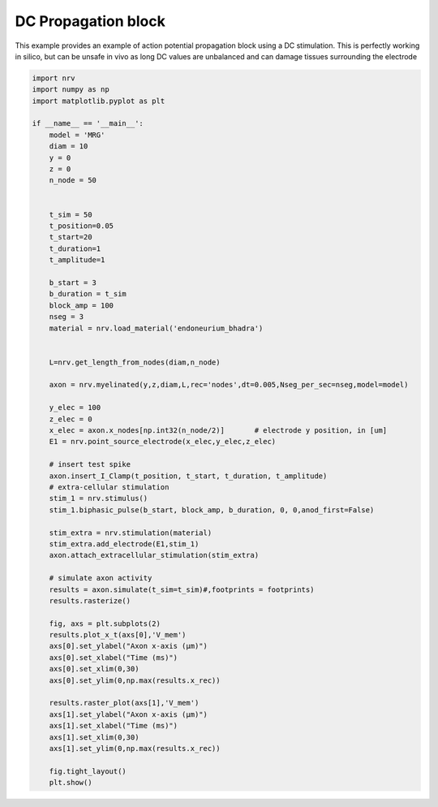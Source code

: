 
.. DO NOT EDIT.
.. THIS FILE WAS AUTOMATICALLY GENERATED BY SPHINX-GALLERY.
.. TO MAKE CHANGES, EDIT THE SOURCE PYTHON FILE:
.. "examples/generic/07_DC_block.py"
.. LINE NUMBERS ARE GIVEN BELOW.

.. only:: html

    .. note::
        :class: sphx-glr-download-link-note

        :ref:`Go to the end <sphx_glr_download_examples_generic_07_DC_block.py>`
        to download the full example code.

.. rst-class:: sphx-glr-example-title

.. _sphx_glr_examples_generic_07_DC_block.py:


DC Propagation block
====================

This example provides an example of action potential propagation block using a DC stimulation. This is perfectly working in silico, but can be unsafe in vivo as long DC values are unbalanced and can damage tissues surrounding the electrode

.. GENERATED FROM PYTHON SOURCE LINES 7-69



.. image-sg:: /examples/generic/images/sphx_glr_07_DC_block_001.png
   :alt: 07 DC block
   :srcset: /examples/generic/images/sphx_glr_07_DC_block_001.png
   :class: sphx-glr-single-img





.. code-block:: Python

    import nrv
    import numpy as np
    import matplotlib.pyplot as plt

    if __name__ == '__main__':
        model = 'MRG'
        diam = 10
        y = 0
        z = 0
        n_node = 50


        t_sim = 50
        t_position=0.05
        t_start=20
        t_duration=1
        t_amplitude=1

        b_start = 3
        b_duration = t_sim
        block_amp = 100
        nseg = 3
        material = nrv.load_material('endoneurium_bhadra')


        L=nrv.get_length_from_nodes(diam,n_node)

        axon = nrv.myelinated(y,z,diam,L,rec='nodes',dt=0.005,Nseg_per_sec=nseg,model=model) 

        y_elec = 100
        z_elec = 0
        x_elec = axon.x_nodes[np.int32(n_node/2)]	# electrode y position, in [um]
        E1 = nrv.point_source_electrode(x_elec,y_elec,z_elec)

        # insert test spike
        axon.insert_I_Clamp(t_position, t_start, t_duration, t_amplitude)
        # extra-cellular stimulation
        stim_1 = nrv.stimulus()
        stim_1.biphasic_pulse(b_start, block_amp, b_duration, 0, 0,anod_first=False)

        stim_extra = nrv.stimulation(material)
        stim_extra.add_electrode(E1,stim_1)
        axon.attach_extracellular_stimulation(stim_extra)

        # simulate axon activity
        results = axon.simulate(t_sim=t_sim)#,footprints = footprints)
        results.rasterize()

        fig, axs = plt.subplots(2)
        results.plot_x_t(axs[0],'V_mem')
        axs[0].set_ylabel("Axon x-axis (µm)")
        axs[0].set_xlabel("Time (ms)")
        axs[0].set_xlim(0,30)
        axs[0].set_ylim(0,np.max(results.x_rec))

        results.raster_plot(axs[1],'V_mem')
        axs[1].set_ylabel("Axon x-axis (µm)")
        axs[1].set_xlabel("Time (ms)")
        axs[1].set_xlim(0,30)
        axs[1].set_ylim(0,np.max(results.x_rec))

        fig.tight_layout()
        plt.show()

.. rst-class:: sphx-glr-timing

   **Total running time of the script:** (0 minutes 5.343 seconds)


.. _sphx_glr_download_examples_generic_07_DC_block.py:

.. only:: html

  .. container:: sphx-glr-footer sphx-glr-footer-example

    .. container:: sphx-glr-download sphx-glr-download-jupyter

      :download:`Download Jupyter notebook: 07_DC_block.ipynb <07_DC_block.ipynb>`

    .. container:: sphx-glr-download sphx-glr-download-python

      :download:`Download Python source code: 07_DC_block.py <07_DC_block.py>`

    .. container:: sphx-glr-download sphx-glr-download-zip

      :download:`Download zipped: 07_DC_block.zip <07_DC_block.zip>`
